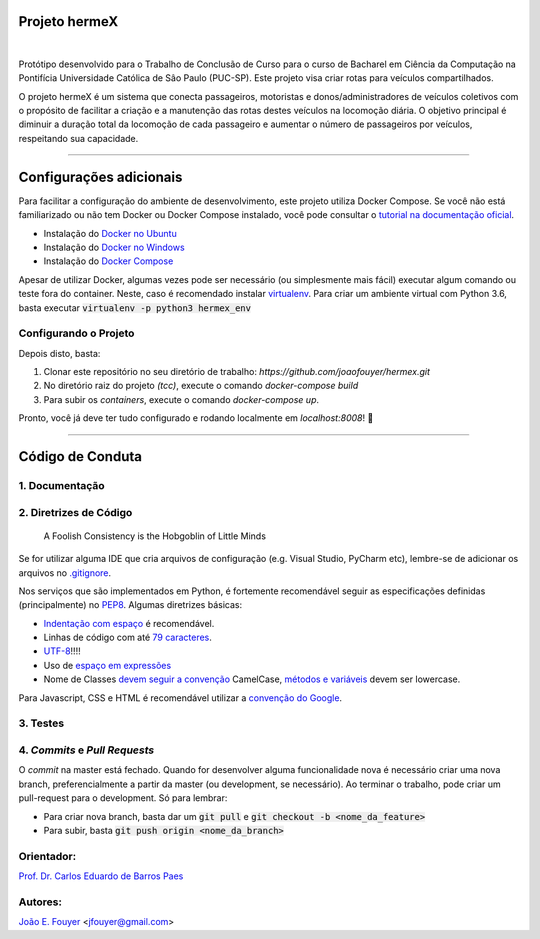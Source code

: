 Projeto hermeX
===============
.. image:: https://img.shields.io/badge/License-MIT-yellow.svg
   :alt: License: MIT
   :align: left
   :target: https://opensource.org/licenses/MIT

|

Protótipo desenvolvido para o Trabalho de Conclusão de Curso para o curso de Bacharel em Ciência da Computação na Pontifícia Universidade Católica de Sâo Paulo (PUC-SP). Este projeto visa criar rotas para veículos compartilhados.

O projeto hermeX é um sistema que conecta passageiros, motoristas e donos/administradores de veículos coletivos com o propósito de facilitar a criação e a manutenção das rotas destes veículos na locomoção diária. O objetivo principal é diminuir a duração total da locomoção de cada passageiro e aumentar o número de passageiros por veículos, respeitando sua capacidade.

-----------------------------------

Configurações adicionais
========================
Para facilitar a configuração do ambiente de desenvolvimento, este projeto utiliza Docker Compose. Se você não está familiarizado ou não tem Docker ou Docker Compose instalado, você pode consultar o `tutorial na documentação oficial`_.

- Instalação do `Docker no Ubuntu`_
- Instalação do `Docker no Windows`_
- Instalação do `Docker Compose`_

Apesar de utilizar Docker, algumas vezes pode ser necessário (ou simplesmente mais fácil) executar algum comando ou teste fora do container. Neste, caso é recomendado instalar `virtualenv`_. Para criar um ambiente virtual com Python 3.6, basta executar :code:`virtualenv -p python3 hermex_env`



Configurando o Projeto
----------------------

Depois disto, basta:

1. Clonar este repositório no seu diretório de trabalho: `https://github.com/joaofouyer/hermex.git`

2. No diretório raiz do projeto *(tcc)*, execute o comando `docker-compose build`

3. Para subir os *containers*, execute o comando `docker-compose up`.

Pronto, você já deve ter tudo configurado e rodando localmente em `localhost:8008`! |rocket|


------------------------------------


Código de Conduta
=================

1. Documentação
---------------

2. Diretrizes de Código
-----------------------

    A Foolish Consistency is the Hobgoblin of Little Minds

Se for utilizar alguma IDE que cria arquivos de configuração (e.g. Visual Studio, PyCharm etc), lembre-se de adicionar os arquivos no `.gitignore`_.

Nos serviços que são implementados em Python, é fortemente recomendável seguir as especificações definidas (principalmente) no `PEP8`_. Algumas diretrizes básicas:

- `Indentação com espaço`_ é recomendável.
- Linhas de código com até `79 caracteres`_.
- `UTF-8`_!!!!
- Uso de `espaço em expressões`_
- Nome de Classes `devem seguir a convenção`_ CamelCase, `métodos e variáveis`_ devem ser lowercase.

Para Javascript, CSS e HTML é recomendável utilizar a `convenção do Google`_.

3. Testes
----------


4. *Commits* e *Pull Requests*
------------------------------
O *commit* na master está fechado. Quando for desenvolver alguma funcionalidade nova é necessário criar uma nova branch, preferencialmente a partir da master (ou development, se necessário). Ao terminar o trabalho, pode criar um pull-request para o development. Só para lembrar:

- Para criar nova branch, basta dar um :code:`git pull` e :code:`git checkout -b <nome_da_feature>`
- Para subir, basta :code:`git push origin <nome_da_branch>`



Orientador:
-----------
`Prof. Dr. Carlos Eduardo de Barros Paes`_


Autores:
--------

`João E. Fouyer`_ <jfouyer@gmail.com>


.. _Prof. Dr. Carlos Eduardo de Barros Paes: http://lattes.cnpq.br/6550336604432810
.. _João E. Fouyer: http://lattes.cnpq.br/9901346603428982
.. _tutorial na documentação oficial: https://docs.docker.com/compose/install/
.. _Docker no Ubuntu: https://docs.docker.com/install/linux/docker-ce/ubuntu/
.. _Docker no Windows: https://docs.docker.com/docker-for-windows/install/
.. _Docker Compose: https://docs.docker.com/compose/install/
.. _virtualenv: https://virtualenv.pypa.io/en/latest/installation/
.. _PEP8: https://www.python.org/dev/peps/pep-0008/
.. _Indentação com espaço: https://www.python.org/dev/peps/pep-0008/#tabs-or-spaces
.. _79 caracteres: https://www.python.org/dev/peps/pep-0008/#maximum-line-length
.. _devem seguir a convenção: https://www.python.org/dev/peps/pep-0008/#class-names
.. _UTF-8: https://www.python.org/dev/peps/pep-0008/#source-file-encoding
.. _espaço em expressões: https://www.python.org/dev/peps/pep-0008/#whitespace-in-expressions-and-statements
.. _métodos e variáveis: https://www.python.org/dev/peps/pep-0008/#function-and-variable-names
.. _.gitignore: https://www.gitignore.io/
.. _convenção do Google: https://google.github.io/styleguide/jsguide.html


.. |rocket| replace:: 🚀
